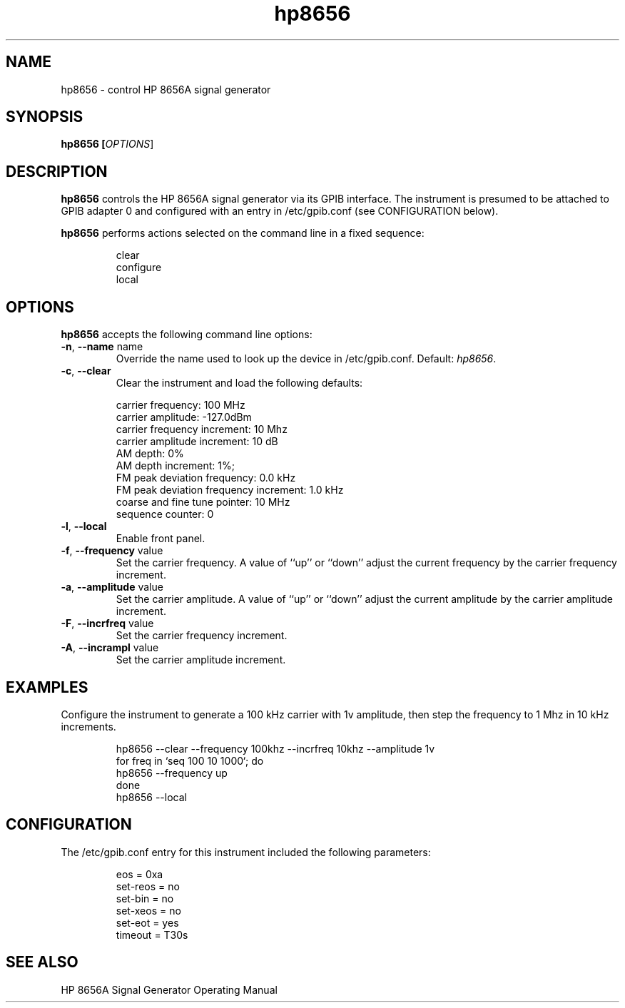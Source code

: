 .\" This file is part of gpib-utils.
.\" For details, see http://sourceforge.net/projects/gpib-utils.
.\"
.\" Copyright (C) 2005 Jim Garlick <garlick@speakeasy.net>
.\"
.\" gpib-utils is free software; you can redistribute it and/or modify
.\" it under the terms of the GNU General Public License as published by
.\" the Free Software Foundation; either version 2 of the License, or
.\" (at your option) any later version.
.\"
.\" gpib-utils is distributed in the hope that it will be useful,
.\" but WITHOUT ANY WARRANTY; without even the implied warranty of
.\" MERCHANTABILITY or FITNESS FOR A PARTICULAR PURPOSE.  See the
.\" GNU General Public License for more details.
.\"
.\" You should have received a copy of the GNU General Public License
.\" along with gpib-utils; if not, write to the Free Software Foundation, 
.\" Inc., 51 Franklin St, Fifth Floor, Boston, MA  02110-1301  USA
.TH hp8656 1  2005-11-20 "" "gpib-utils"
.SH NAME
hp8656 \- control HP 8656A signal generator
.SH SYNOPSIS
.B hp8656 [\fIOPTIONS\fR]
.SH DESCRIPTION
\fBhp8656\fR controls the HP 8656A signal generator via its GPIB interface.
The instrument is presumed to be attached to GPIB adapter 0 and configured 
with an entry in /etc/gpib.conf (see CONFIGURATION below).
.PP
\fBhp8656\fR performs actions selected on the command line in a fixed sequence:
.IP
.nf
clear
configure
local
.fi
.SH OPTIONS
\fBhp8656\fR accepts the following command line options:
.TP
\fB\-n\fR, \fB\-\-name\fR name
Override the name used to look up the device in /etc/gpib.conf.
Default: \fIhp8656\fR.
.TP
\fB\-c\fR, \fB\-\-clear\fR
Clear the instrument and load the following defaults:
.IP
.nf
carrier frequency: 100 MHz
carrier amplitude: -127.0dBm
carrier frequency increment: 10 Mhz
carrier amplitude increment: 10 dB
AM depth: 0%
AM depth increment: 1%;
FM peak deviation frequency: 0.0 kHz
FM peak deviation frequency increment: 1.0 kHz
coarse and fine tune pointer: 10 MHz
sequence counter: 0
.fi
.TP
\fB\-l\fR, \fB\-\-local\fR
Enable front panel. 
.TP
\fB\-f\fR, \fB\-\-frequency\fR value
Set the carrier frequency.
A value of ``up'' or ``down'' adjust the current frequency
by the carrier frequency increment.
.TP
\fB\-a\fR, \fB\-\-amplitude \fR value
Set the carrier amplitude.
A value of ``up'' or ``down'' adjust the current amplitude
by the carrier amplitude increment.
.TP
\fB\-F\fR, \fB\-\-incrfreq\fR value
Set the carrier frequency increment.
.TP
\fB\-A\fR, \fB\-\-incrampl\fR value
Set the carrier amplitude increment.

.SH "EXAMPLES"
Configure the instrument to generate a 100 kHz carrier with 1v amplitude,
then step the frequency to 1 Mhz in 10 kHz increments.
.IP
.nf
hp8656 --clear --frequency 100khz --incrfreq 10khz --amplitude 1v
for freq in `seq 100 10 1000`; do
   hp8656 --frequency up
done
hp8656 --local
.fi
.SH "CONFIGURATION"
The /etc/gpib.conf entry for this instrument included the following
parameters:
.IP
.nf
eos = 0xa
set-reos = no
set-bin = no
set-xeos = no
set-eot = yes
timeout = T30s
.fi
.SH "SEE ALSO"
.br
HP 8656A Signal Generator Operating Manual
